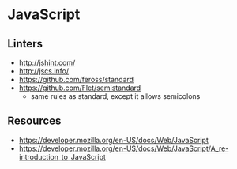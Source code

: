 * JavaScript
** Linters
- http://jshint.com/
- http://jscs.info/
- https://github.com/feross/standard
- https://github.com/Flet/semistandard
  - same rules as standard, except it allows semicolons

** Resources
- https://developer.mozilla.org/en-US/docs/Web/JavaScript
- https://developer.mozilla.org/en-US/docs/Web/JavaScript/A_re-introduction_to_JavaScript
